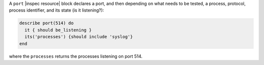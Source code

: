 .. The contents of this file may be included in multiple topics (using the includes directive).
.. The contents of this file should be modified in a way that preserves its ability to appear in multiple topics.

A ``port`` |inspec resource| block declares a port, and then depending on what needs to be tested, a process, protocol, process identifier, and its state (is it listening?):

.. code-block:: ruby

   describe port(514) do
     it { should be_listening }
     its('processes') {should include 'syslog'}
   end

where the ``processes`` returns the processes listening on port 514.
